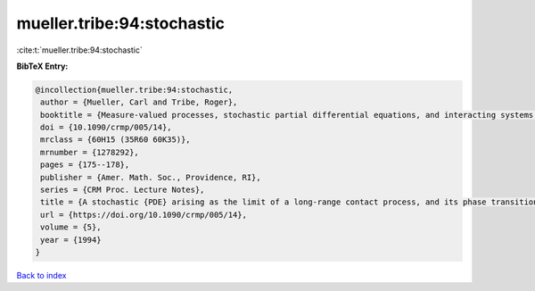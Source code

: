 mueller.tribe:94:stochastic
===========================

:cite:t:`mueller.tribe:94:stochastic`

**BibTeX Entry:**

.. code-block:: bibtex

   @incollection{mueller.tribe:94:stochastic,
    author = {Mueller, Carl and Tribe, Roger},
    booktitle = {Measure-valued processes, stochastic partial differential equations, and interacting systems ({M}ontreal, {PQ}, 1992)},
    doi = {10.1090/crmp/005/14},
    mrclass = {60H15 (35R60 60K35)},
    mrnumber = {1278292},
    pages = {175--178},
    publisher = {Amer. Math. Soc., Providence, RI},
    series = {CRM Proc. Lecture Notes},
    title = {A stochastic {PDE} arising as the limit of a long-range contact process, and its phase transition},
    url = {https://doi.org/10.1090/crmp/005/14},
    volume = {5},
    year = {1994}
   }

`Back to index <../By-Cite-Keys.rst>`_
